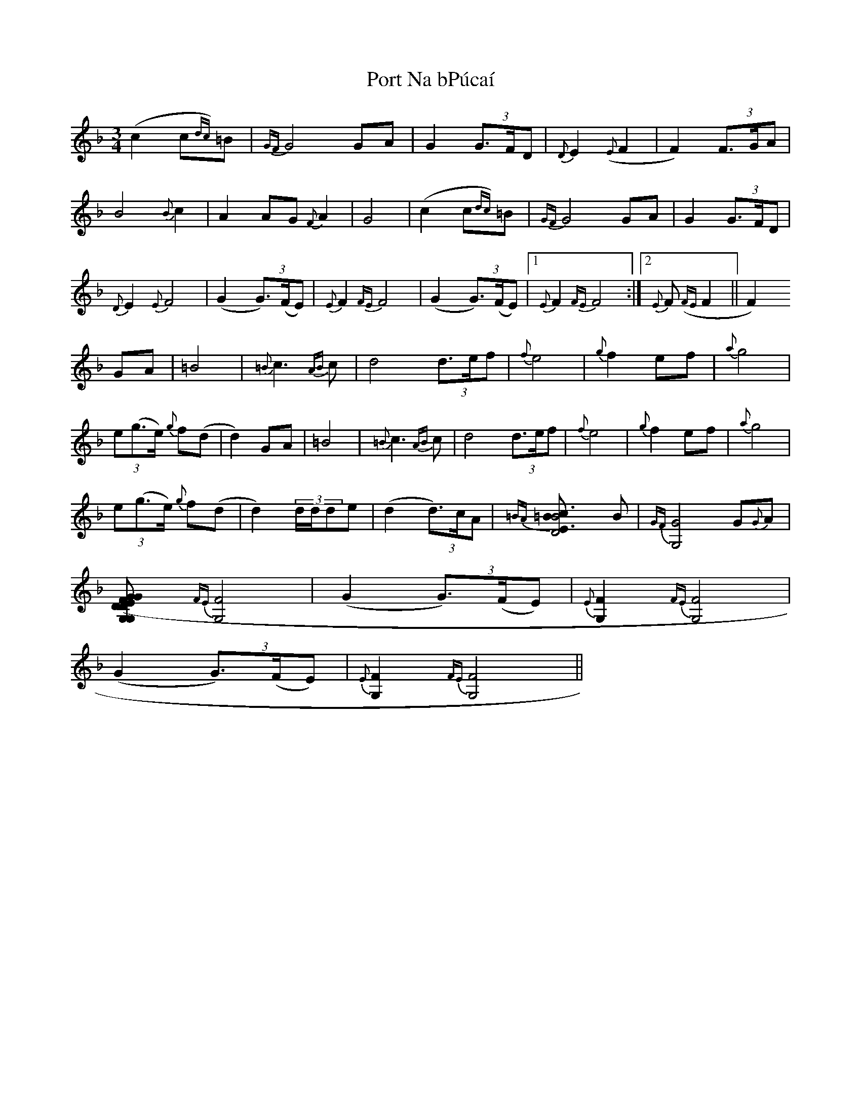 X: 32845
T: Port Na bPúcaí
R: waltz
M: 3/4
K: Fmajor
(c2 c{dc})=B|{GF}G4 GA|G2 (3G>FD|{D}E2 ({E}F2|F2) (3F>GA|
B4 {B}c2|A2 AG {F}A2|G4|(c2 c{dc})=B|{GF}G4 GA|G2 (3G>FD|
{D}E2 {E}F4|(G2 (3G)>(FE)|{E}F2 {FE}F4|(G2 (3G)>(FE)|1 {E}F2 {FE}F4:|2 {E}F ({FE}F2||F2)
GA|=B4|{=B}c3 {AB}c|d4 (3d>ef|{f}e4|{g}f2 ef|{a}g4|
(3e(g>e) {g}f(d|d2) GA|=B4|{=B}c3 {AB}c|d4 (3d>ef|{f}e4|{g}f2 ef|{a}g4|
(3e(g>e) {g}f(d|d2) (3d/d/de|(d2 (3d)>cA|{=BA}[B4D4|{=B}[c3E3] B|{GF} [G,4G4] G{G}A|
[G,2G2 (3G>FD|{D}[G,2E2] {FE}[G,4F4]|(G2 (3G)>(FE)|{E}[G,2F2] {FE}[G,4F4]|
(G2 (3G)>(FE)|{E}[G,2F2] {FE}[G,4F4]||

